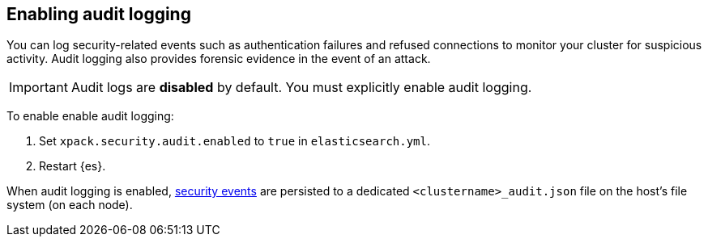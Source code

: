 [role="xpack"]
[[enable-audit-logging]]
== Enabling audit logging

You can log security-related events such as authentication failures and refused connections
to monitor your cluster for suspicious activity. 
Audit logging also provides forensic evidence in the event of an attack.

[IMPORTANT]
============================================================================
Audit logs are **disabled** by default. You must explicitly enable audit logging.
============================================================================

To enable enable audit logging:

. Set `xpack.security.audit.enabled` to `true` in `elasticsearch.yml`.
. Restart {es}.

When audit logging is enabled, <<audit-event-type, security events>> are persisted to 
a dedicated `<clustername>_audit.json` file on the host's file system (on each node).
